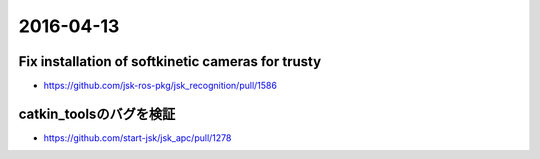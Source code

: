 2016-04-13
==========


Fix installation of softkinetic cameras for trusty
--------------------------------------------------

- https://github.com/jsk-ros-pkg/jsk_recognition/pull/1586


catkin_toolsのバグを検証
------------------------

- https://github.com/start-jsk/jsk_apc/pull/1278
